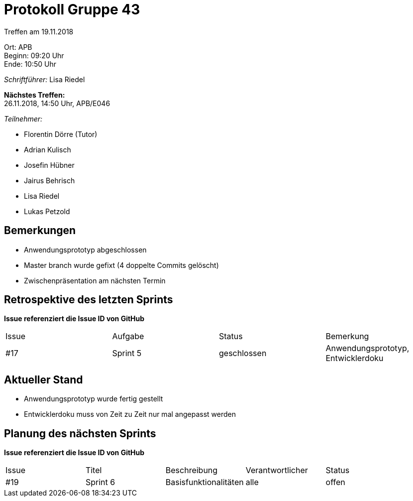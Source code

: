 = Protokoll Gruppe 43

Treffen am 19.11.2018

Ort:      APB +
Beginn:   09:20 Uhr +
Ende:     10:50 Uhr

__Schriftführer:__ Lisa Riedel

*Nächstes Treffen:* +
26.11.2018, 14:50 Uhr, APB/E046

__Teilnehmer:__
//Tabellarisch oder Aufzählung, Kennzeichnung von Teilnehmern mit besonderer Rolle (z.B. Kunde)

- Florentin Dörre (Tutor)
- Adrian Kulisch
- Josefin Hübner
- Jairus Behrisch
- Lisa Riedel
- Lukas Petzold


== Bemerkungen
- Anwendungsprototyp abgeschlossen
- Master branch wurde gefixt (4 doppelte Commits gelöscht)
- Zwischenpräsentation am nächsten Termin

== Retrospektive des letzten Sprints
*Issue referenziert die Issue ID von GitHub*
// Wie ist der Status der im letzten Sprint erstellten Issues/veteilten Aufgaben?

// See http://asciidoctor.org/docs/user-manual/=tables
[option="headers"]
|===
|Issue |Aufgabe |Status |Bemerkung
|#17     |Sprint 5       |geschlossen      |Anwendungsprototyp, Entwicklerdoku
|===


== Aktueller Stand
- Anwendungsprototyp wurde fertig gestellt
- Entwicklerdoku muss von Zeit zu Zeit nur mal angepasst werden


== Planung des nächsten Sprints
*Issue referenziert die Issue ID von GitHub*

// See http://asciidoctor.org/docs/user-manual/=tables
[option="headers"]
|===
|Issue |Titel |Beschreibung |Verantwortlicher |Status
|#19     |Sprint 6     |Basisfunktionalitäten            |alle                |offen
|===
